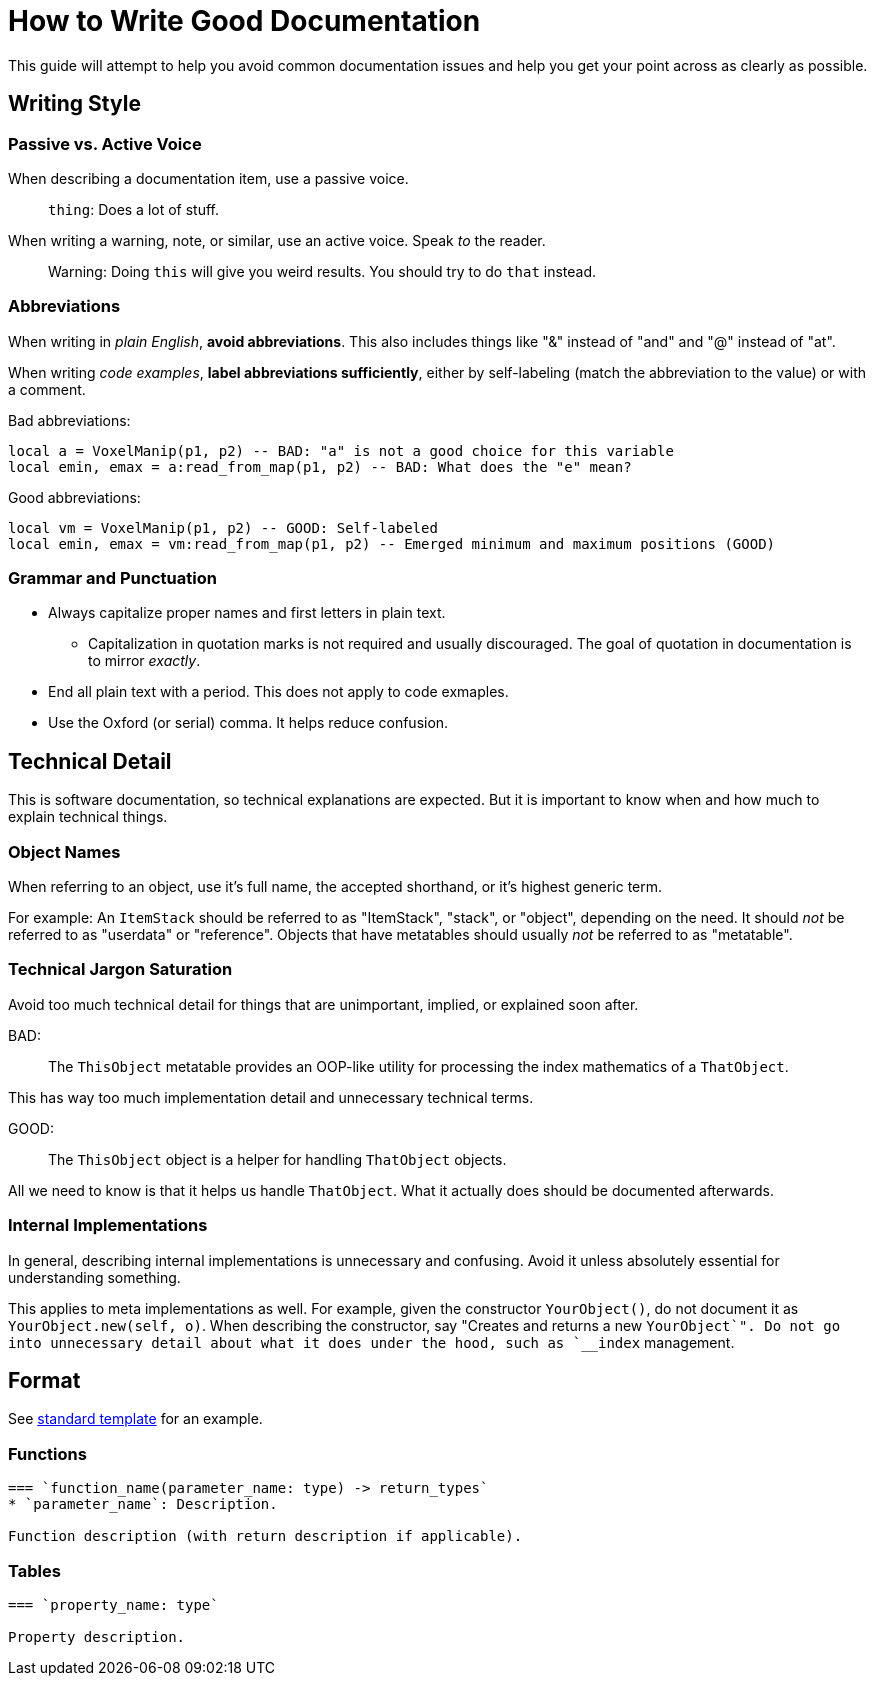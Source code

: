 = How to Write Good Documentation

This guide will attempt to help you avoid common documentation issues and help you get your point across as clearly as possible.

== Writing Style

=== Passive vs. Active Voice
When describing a documentation item, use a passive voice.

> `thing`: Does a lot of stuff.

When writing a warning, note, or similar, use an active voice. Speak _to_ the reader.

> Warning: Doing `this` will give you weird results. You should try to do `that` instead.

=== Abbreviations
When writing in _plain English_, **avoid abbreviations**. This also includes things like "&" instead of "and" and "@" instead of "at".

When writing _code examples_, **label abbreviations sufficiently**, either by self-labeling (match the abbreviation to the value) or with a comment.

Bad abbreviations:
[source,lua]
----
local a = VoxelManip(p1, p2) -- BAD: "a" is not a good choice for this variable
local emin, emax = a:read_from_map(p1, p2) -- BAD: What does the "e" mean?
----

Good abbreviations:
[source,lua]
----
local vm = VoxelManip(p1, p2) -- GOOD: Self-labeled
local emin, emax = vm:read_from_map(p1, p2) -- Emerged minimum and maximum positions (GOOD)
----

=== Grammar and Punctuation
* Always capitalize proper names and first letters in plain text.
    ** Capitalization in quotation marks is not required and usually discouraged. The goal of quotation in documentation is to mirror _exactly_.
* End all plain text with a period. This does not apply to code exmaples.
* Use the Oxford (or serial) comma. It helps reduce confusion.


== Technical Detail
This is software documentation, so technical explanations are expected. But it is important to know when and how much to explain technical things.

=== Object Names
When referring to an object, use it's full name, the accepted shorthand, or it's highest generic term.

For example: An `ItemStack` should be referred to as "ItemStack", "stack", or "object", depending on the need. It should _not_ be referred to as "userdata" or "reference". Objects that have metatables should usually _not_ be referred to as "metatable".

=== Technical Jargon Saturation
Avoid too much technical detail for things that are unimportant, implied, or explained soon after.

BAD:

> The `ThisObject` metatable provides an OOP-like utility for processing the index mathematics of a `ThatObject`.

This has way too much implementation detail and unnecessary technical terms.

GOOD:

> The `ThisObject` object is a helper for handling `ThatObject` objects.

All we need to know is that it helps us handle `ThatObject`. What it actually does should be documented afterwards.

=== Internal Implementations
In general, describing internal implementations is unnecessary and confusing. Avoid it unless absolutely essential for understanding something.

This applies to meta implementations as well. For example, given the constructor `YourObject()`, do not document it as `YourObject.new(self, o)`. When describing the constructor, say "Creates and returns a new `YourObject`". Do not go into unnecessary detail about what it does under the hood, such as `__index` management.

== Format
See link:templates/standard.adoc[standard template] for an example.

=== Functions
----
=== `function_name(parameter_name: type) -> return_types`
* `parameter_name`: Description.

Function description (with return description if applicable).
----

=== Tables
----
=== `property_name: type`

Property description.
----
